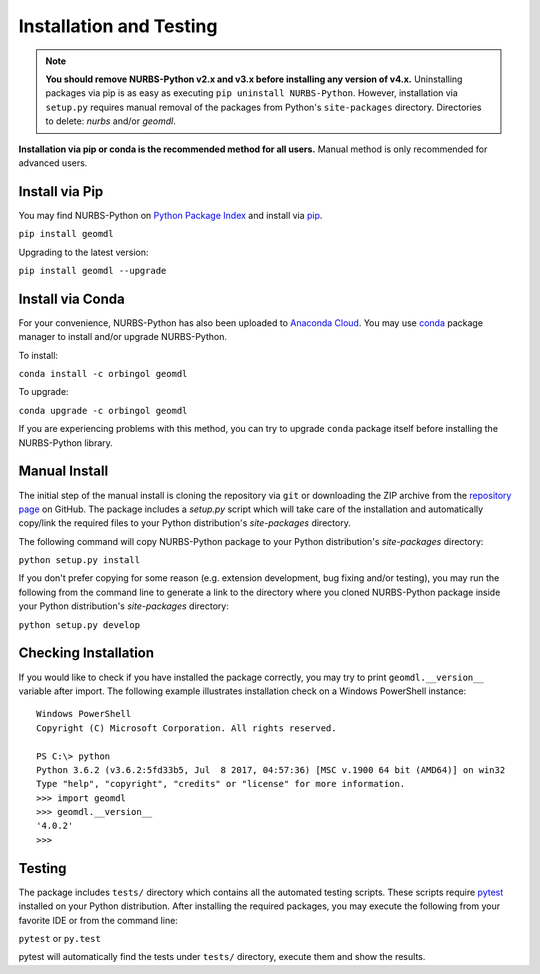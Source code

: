 Installation and Testing
^^^^^^^^^^^^^^^^^^^^^^^^

.. note::

    **You should remove NURBS-Python v2.x and v3.x before installing any version of v4.x.**
    Uninstalling packages via pip is as easy as executing ``pip uninstall NURBS-Python``.
    However, installation via ``setup.py`` requires manual removal of the packages from Python's ``site-packages``
    directory. Directories to delete: *nurbs* and/or *geomdl*.

**Installation via pip or conda is the recommended method for all users.**
Manual method is only recommended for advanced users.

Install via Pip
===============

You may find NURBS-Python on `Python Package Index <https://pypi.org/project/geomdl>`_ and install
via `pip <https://pip.pypa.io/en/stable/>`_.

``pip install geomdl``

Upgrading to the latest version:

``pip install geomdl --upgrade``

Install via Conda
=================

For your convenience, NURBS-Python has also been uploaded to `Anaconda Cloud <https://anaconda.org/orbingol/geomdl>`_.
You may use `conda <https://conda.io/>`_ package manager to install and/or upgrade NURBS-Python.

To install:

``conda install -c orbingol geomdl``

To upgrade:

``conda upgrade -c orbingol geomdl``

If you are experiencing problems with this method, you can try to upgrade ``conda`` package itself before
installing the NURBS-Python library.

Manual Install
==============

The initial step of the manual install is cloning the repository via ``git`` or downloading the ZIP archive from the
`repository page <https://github.com/orbingol/NURBS-Python>`_ on GitHub. The package includes a *setup.py* script
which will take care of the installation and automatically copy/link the required files to your Python distribution's
*site-packages* directory.

The following command will copy NURBS-Python package to your Python distribution's *site-packages* directory:

``python setup.py install``

If you don't prefer copying for some reason (e.g. extension development, bug fixing and/or testing), you may run the
following from the command line to generate a link to the directory where you cloned NURBS-Python package inside your
Python distribution's *site-packages* directory:

``python setup.py develop``

Checking Installation
=====================

If you would like to check if you have installed the package correctly, you may try to print ``geomdl.__version__``
variable after import. The following example illustrates installation check on a Windows PowerShell instance::

    Windows PowerShell
    Copyright (C) Microsoft Corporation. All rights reserved.

    PS C:\> python
    Python 3.6.2 (v3.6.2:5fd33b5, Jul  8 2017, 04:57:36) [MSC v.1900 64 bit (AMD64)] on win32
    Type "help", "copyright", "credits" or "license" for more information.
    >>> import geomdl
    >>> geomdl.__version__
    '4.0.2'
    >>>

Testing
=======

The package includes ``tests/`` directory which contains all the automated testing scripts.
These scripts require `pytest <https://pytest.readthedocs.io/en/latest>`_ installed on your Python distribution.
After installing the required packages, you may execute the following from your favorite IDE or from the command line:

``pytest`` or ``py.test``

pytest will automatically find the tests under ``tests/`` directory, execute them and show the results.
